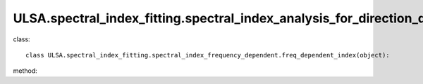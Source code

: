 ULSA.spectral_index_fitting.spectral_index_analysis_for_direction_dependence
============================================================================ 
class::

   class ULSA.spectral_index_fitting.spectral_index_frequency_dependent.freq_dependent_index(object):

method:

.. py:function:: __init__(self,freq,beta_1,v_1)

   :param float freq: spectral index value in this frequency will be output.
   :param float beta_1: beta = beta0 + beta_1*exp(freq/v_1)
   :param float v_1: beta = beta0 + beta_1*exp(freq/v_1)
  
   :return: none

.. py:function:: combined_index(downgrade_to)

   return the spectral index sky map for spatial-variance spectral index condition.

   :param int downgrade_to: The Nside value one choose in healpix mode, must be 2^N.
   :return: the spectral index value
   :rtype: float
   :raises TypeError: if the downgrade_to is not 2^N.

   
   
   


   
   

